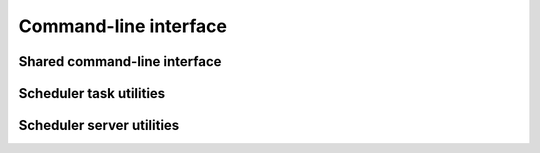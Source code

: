 .. _swh-scheduler-cli:

Command-line interface
======================

Shared command-line interface
-----------------------------

.. click:: swh.scheduler.cli:cli
  :prog: swh scheduler
  :nested: short

Scheduler task utilities
------------------------

.. click:: swh.scheduler.cli.task:task
  :prog: swh scheduler task
  :nested: full

.. click:: swh.scheduler.cli.task_type:task_type
  :prog: swh scheduler task_type
  :nested: full


Scheduler server utilities
--------------------------

.. click:: swh.scheduler.cli.admin:runner
  :prog: swh scheduler runner
  :nested: full

.. click:: swh.scheduler.cli.admin:listener
  :prog: swh scheduler listener
  :nested: full

.. click:: swh.scheduler.cli.admin:rpc_server
  :prog: swh scheduler rpc-serve
  :nested: full

.. click:: swh.scheduler.cli.celery_monitor:celery_monitor
  :prog: swh scheduler celery-monitor
  :nested: full
